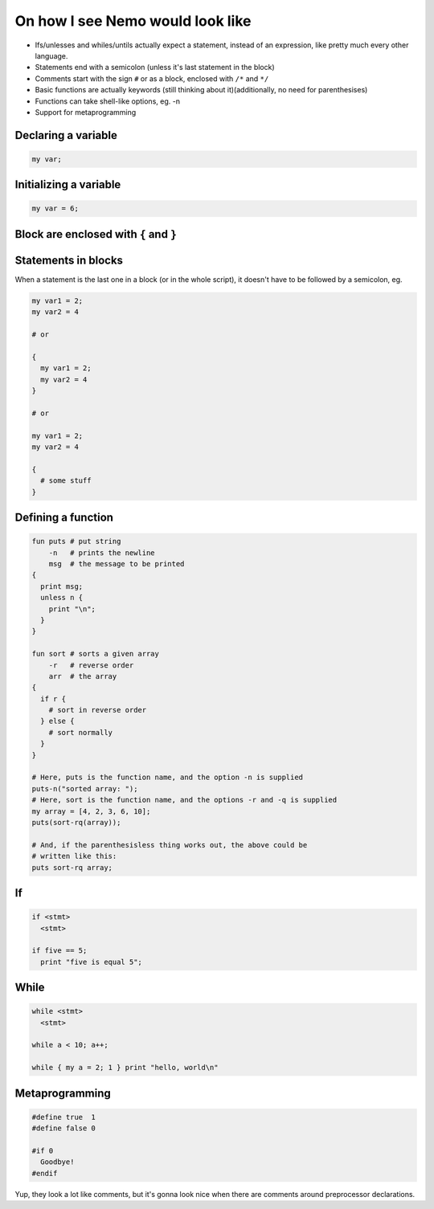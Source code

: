 On how I see Nemo would look like
=================================

* Ifs/unlesses and whiles/untils actually expect a statement, instead of an
  expression, like pretty much every other language.
* Statements end with a semicolon (unless it's last statement in the block)
* Comments start with the sign ``#`` or as a block, enclosed with ``/*`` and ``*/``
* Basic functions are actually keywords (still thinking about it)(additionally, no need for parenthesises)
* Functions can take shell-like options, eg. -n
* Support for metaprogramming

Declaring a variable
--------------------

.. code-block:: nemo

   my var;

Initializing a variable
-----------------------

.. code-block:: nemo

   my var = 6;

Block are enclosed with ``{`` and ``}``
---------------------------------------

Statements in blocks
--------------------

When a statement is the last one in a block (or in the whole script), it doesn't have to be followed by a
semicolon, eg.

.. code-block:: nemo

   my var1 = 2;
   my var2 = 4

   # or

   {
     my var1 = 2;
     my var2 = 4
   }

   # or

   my var1 = 2;
   my var2 = 4

   {
     # some stuff
   }

Defining a function
-------------------

.. code-block:: nemo

.. code-block:: nemo

   fun puts # put string
       -n   # prints the newline
       msg  # the message to be printed
   {
     print msg;
     unless n {
       print "\n";
     }
   }

   fun sort # sorts a given array
       -r   # reverse order
       arr  # the array
   {
     if r {
       # sort in reverse order
     } else {
       # sort normally
     }
   }

   # Here, puts is the function name, and the option -n is supplied
   puts-n("sorted array: ");
   # Here, sort is the function name, and the options -r and -q is supplied
   my array = [4, 2, 3, 6, 10];
   puts(sort-rq(array));

   # And, if the parenthesisless thing works out, the above could be
   # written like this:
   puts sort-rq array;

If
--

.. code-block:: nemo

   if <stmt>
     <stmt>

   if five == 5;
     print "five is equal 5";

While
-----

.. code-block:: nemo

   while <stmt>
     <stmt>

   while a < 10; a++;

   while { my a = 2; 1 } print "hello, world\n"

Metaprogramming
---------------

.. code-block:: nemo

   #define true  1
   #define false 0

   #if 0
     Goodbye!
   #endif

Yup, they look a lot like comments, but it's gonna look nice when there are
comments around preprocessor declarations.

